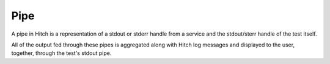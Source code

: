 Pipe
====

A pipe in Hitch is a representation of a stdout or stderr
handle from a service and the stdout/sterr handle of the
test itself.

All of the output fed through these pipes is aggregated
along with Hitch log messages and displayed to the user,
together, through the test's stdout pipe.
